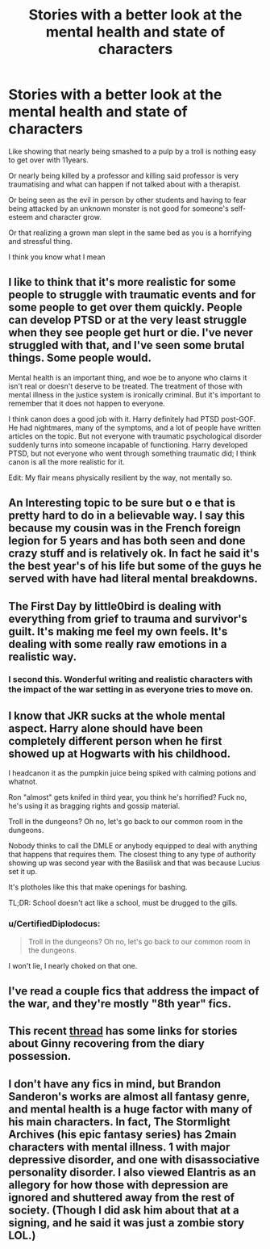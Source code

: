 #+TITLE: Stories with a better look at the mental health and state of characters

* Stories with a better look at the mental health and state of characters
:PROPERTIES:
:Author: RinSakami
:Score: 12
:DateUnix: 1596621761.0
:DateShort: 2020-Aug-05
:FlairText: Request
:END:
Like showing that nearly being smashed to a pulp by a troll is nothing easy to get over with 11years.

Or nearly being killed by a professor and killing said professor is very traumatising and what can happen if not talked about with a therapist.

Or being seen as the evil in person by other students and having to fear being attacked by an unknown monster is not good for someone's self-esteem and character grow.

Or that realizing a grown man slept in the same bed as you is a horrifying and stressful thing.

I think you know what I mean


** I like to think that it's more realistic for some people to struggle with traumatic events and for some people to get over them quickly. People can develop PTSD or at the very least struggle when they see people get hurt or die. I've never struggled with that, and I've seen some brutal things. Some people would.

Mental health is an important thing, and woe be to anyone who claims it isn't real or doesn't deserve to be treated. The treatment of those with mental illness in the justice system is ironically criminal. But it's important to remember that it does not happen to everyone.

I think canon does a good job with it. Harry definitely had PTSD post-GOF. He had nightmares, many of the symptoms, and a lot of people have written articles on the topic. But not everyone with traumatic psychological disorder suddenly turns into someone incapable of functioning. Harry developed PTSD, but not everyone who went through something traumatic did; I think canon is all the more realistic for it.

Edit: My flair means physically resilient by the way, not mentally so.
:PROPERTIES:
:Author: Impossible-Poetry
:Score: 7
:DateUnix: 1596636849.0
:DateShort: 2020-Aug-05
:END:


** An Interesting topic to be sure but o e that is pretty hard to do in a believable way. I say this because my cousin was in the French foreign legion for 5 years and has both seen and done crazy stuff and is relatively ok. In fact he said it's the best year's of his life but some of the guys he served with have had literal mental breakdowns.
:PROPERTIES:
:Author: madcow125
:Score: 2
:DateUnix: 1596665891.0
:DateShort: 2020-Aug-06
:END:


** The First Day by little0bird is dealing with everything from grief to trauma and survivor's guilt. It's making me feel my own feels. It's dealing with some really raw emotions in a realistic way.
:PROPERTIES:
:Author: Darkhorse_17
:Score: 2
:DateUnix: 1596670788.0
:DateShort: 2020-Aug-06
:END:

*** I second this. Wonderful writing and realistic characters with the impact of the war setting in as everyone tries to move on.
:PROPERTIES:
:Author: circutbreaker2007
:Score: 1
:DateUnix: 1596677333.0
:DateShort: 2020-Aug-06
:END:


** I know that JKR sucks at the whole mental aspect. Harry alone should have been completely different person when he first showed up at Hogwarts with his childhood.

I headcanon it as the pumpkin juice being spiked with calming potions and whatnot.

Ron "almost" gets knifed in third year, you think he's horrified? Fuck no, he's using it as bragging rights and gossip material.

Troll in the dungeons? Oh no, let's go back to our common room in the dungeons.

Nobody thinks to call the DMLE or anybody equipped to deal with anything that happens that requires them. The closest thing to any type of authority showing up was second year with the Basilisk and that was because Lucius set it up.

It's plotholes like this that make openings for bashing.

TL;DR: School doesn't act like a school, must be drugged to the gills.
:PROPERTIES:
:Author: Nyanmaru_San
:Score: 2
:DateUnix: 1596655934.0
:DateShort: 2020-Aug-06
:END:

*** u/CertifiedDiplodocus:
#+begin_quote
  Troll in the dungeons? Oh no, let's go back to our common room in the dungeons.
#+end_quote

I won't lie, I nearly choked on that one.
:PROPERTIES:
:Author: CertifiedDiplodocus
:Score: 3
:DateUnix: 1596659408.0
:DateShort: 2020-Aug-06
:END:


** I've read a couple fics that address the impact of the war, and they're mostly "8th year" fics.
:PROPERTIES:
:Author: yeetbeanie
:Score: 1
:DateUnix: 1596639750.0
:DateShort: 2020-Aug-05
:END:


** This recent [[https://www.reddit.com/r/HPfanfiction/comments/i417og/ginnys_second_year/][thread]] has some links for stories about Ginny recovering from the diary possession.
:PROPERTIES:
:Author: davidwelch158
:Score: 1
:DateUnix: 1596645473.0
:DateShort: 2020-Aug-05
:END:


** I don't have any fics in mind, but Brandon Sanderon's works are almost all fantasy genre, and mental health is a huge factor with many of his main characters. In fact, The Stormlight Archives (his epic fantasy series) has 2main characters with mental illness. 1 with major depressive disorder, and one with disassociative personality disorder. I also viewed Elantris as an allegory for how those with depression are ignored and shuttered away from the rest of society. (Though I did ask him about that at a signing, and he said it was just a zombie story LOL.)
:PROPERTIES:
:Author: DictatorBulletin
:Score: 1
:DateUnix: 1596640519.0
:DateShort: 2020-Aug-05
:END:
